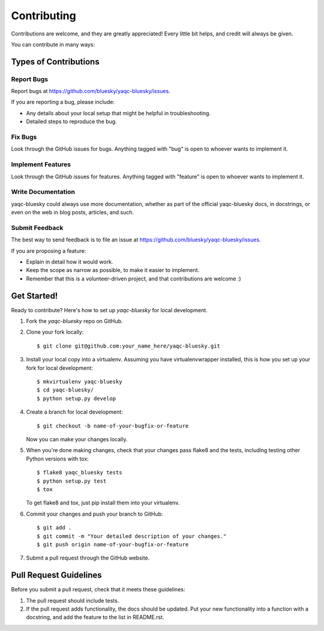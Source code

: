 ============
Contributing
============

Contributions are welcome, and they are greatly appreciated! Every
little bit helps, and credit will always be given.

You can contribute in many ways:

Types of Contributions
----------------------

Report Bugs
~~~~~~~~~~~

Report bugs at https://github.com/bluesky/yaqc-bluesky/issues.

If you are reporting a bug, please include:

* Any details about your local setup that might be helpful in troubleshooting.
* Detailed steps to reproduce the bug.

Fix Bugs
~~~~~~~~

Look through the GitHub issues for bugs. Anything tagged with "bug"
is open to whoever wants to implement it.

Implement Features
~~~~~~~~~~~~~~~~~~

Look through the GitHub issues for features. Anything tagged with "feature"
is open to whoever wants to implement it.

Write Documentation
~~~~~~~~~~~~~~~~~~~

yaqc-bluesky could always use more documentation, whether
as part of the official yaqc-bluesky docs, in docstrings,
or even on the web in blog posts, articles, and such.

Submit Feedback
~~~~~~~~~~~~~~~

The best way to send feedback is to file an issue at https://github.com/bluesky/yaqc-bluesky/issues.

If you are proposing a feature:

* Explain in detail how it would work.
* Keep the scope as narrow as possible, to make it easier to implement.
* Remember that this is a volunteer-driven project, and that contributions
  are welcome :)

Get Started!
------------

Ready to contribute? Here's how to set up `yaqc-bluesky` for local development.

1. Fork the `yaqc-bluesky` repo on GitHub.
2. Clone your fork locally::

    $ git clone git@github.com:your_name_here/yaqc-bluesky.git

3. Install your local copy into a virtualenv. Assuming you have virtualenvwrapper installed, this is how you set up your fork for local development::

    $ mkvirtualenv yaqc-bluesky
    $ cd yaqc-bluesky/
    $ python setup.py develop

4. Create a branch for local development::

    $ git checkout -b name-of-your-bugfix-or-feature

   Now you can make your changes locally.

5. When you're done making changes, check that your changes pass flake8 and the tests, including testing other Python versions with tox::

    $ flake8 yaqc_bluesky tests
    $ python setup.py test
    $ tox

   To get flake8 and tox, just pip install them into your virtualenv.

6. Commit your changes and push your branch to GitHub::

    $ git add .
    $ git commit -m "Your detailed description of your changes."
    $ git push origin name-of-your-bugfix-or-feature

7. Submit a pull request through the GitHub website.

Pull Request Guidelines
-----------------------

Before you submit a pull request, check that it meets these guidelines:

1. The pull request should include tests.
2. If the pull request adds functionality, the docs should be updated. Put
   your new functionality into a function with a docstring, and add the
   feature to the list in README.rst.
